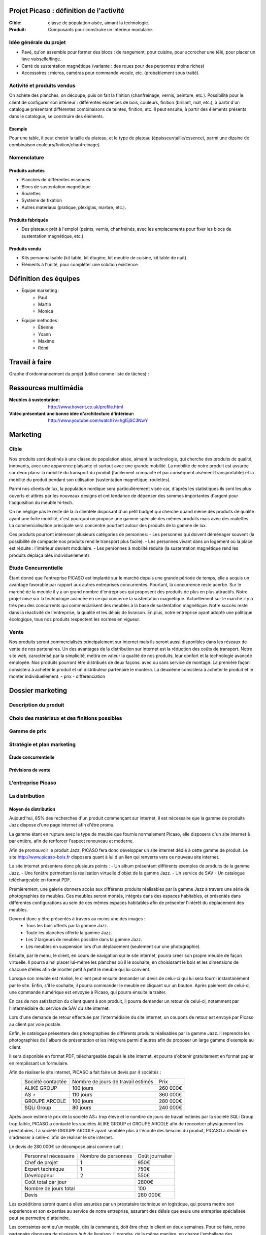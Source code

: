 ========================================
Projet Picaso : définition de l'activité
========================================

:Cible: classe de population aisée, aimant la technologie.
:Produit: Composants pour construire un intérieur modulaire.

Idée générale du projet
=======================
- Pavé, qu'on assemble pour former des blocs : de rangement, pour cuisine, pour accrocher une télé, pour placer un lave vaisselle/linge.
- Carré de sustentation magnétique (variante : des roues pour des personnes moins riches)
- Accessoires : micros, caméras pour commande vocale, etc. (probablement sous traité).

Activité et produits vendus
===========================
On achète des planches, on découpe, puis on fait la finition (chanfreinage,
vernis, peinture, etc.).
Possibilité pour le client de configurer son intérieur : différentes essences
de bois, couleurs, finition (brillant, mat, etc.), à partir d'un catalogue
présentant différentes combinaisons de teintes, finition, etc.
Il peut ensuite, à partir des éléments présents dans le catalogue, se
construire des éléments.

Exemple
-------
Pour une table, il peut choisir la taille du plateau, et le type de plateau
(épaisseur/taille/essence), parmi une dizaine de combinaison
couleurs/finition/chanfreinage).

Nomenclature
=====================
Produits achetés
----------------
- Planches de différentes essences
- Blocs de sustentation magnétique
- Roulettes
- Système de fixation
- Autres matériaux (pratique, plexiglas, marbre, etc.).

Produits fabriqués
------------------
- Des plateaux prêt à l'emploi (peints, vernis, chanfreinés, avec les emplacements pour fixer les blocs de sustentation magnétique, etc.).

Produits vendu
--------------
- Kits personnalisable (kit table, kit étagère, kit meuble de cuisine, kit table de nuit).
- Éléments à l'unité, pour compléter une solution existence.


.. image:: nomenclature/bloc.png
.. image:: nomenclature/fixations.png
.. image:: nomenclature/planches.png

======================
Définition des équipes
======================
- Équipe marketing :
    - Paul
    - Martin
    - Monica
- Équipe méthodes :
    - Étienne
    - Yoann
    - Maxime
    - Rémi

===============
Travail à faire
===============
Graphe d'ordonnancement du projet (utilisé comme liste de tâches) :

.. image:: tasks.png
   :width: 1800px

=====================
Ressources multimédia
=====================
:Meubles à sustentation: http://www.hoverit.co.uk/profile.html
:Vidéo présentant une bonne idée d'architecture d'intérieur: http://www.youtube.com/watch?v=hgI5jSC3NwY

=========
Marketing
=========

Cible 
=====

Nos produits sont destinés à une classe de population aisée, aimant la technologie, 
qui cherche des produits de qualité, innovants, avec une apparence plaisante et surtout 
avec une grande mobilité. La mobilité de notre produit est assurée sur deux plans: la mobilité du transport du produit 
(facilement compacte et par conséquent aisément transportable) et la mobilité du produit pendant son utilisation 
(sustentation magnétique, roulettes). 

Parmi nos clients de lux, la population nordique sera particulièrement visée car, d'après les statistiques ils sont les plus ouverts 
et attirés par les nouveaux designs et ont tendance de dépenser des sommes importantes d'argent pour l'acquisition du meuble hi-tech. 

On ne néglige pas le reste de la la clientèle disposant d'un petit budget qui cherche quand même des produits de qualité ayant une forte 
mobilité, c'est pourquoi on propose une gamme spéciale des mêmes produits mais avec des roulettes. La commercialisation principale sera 
concentré pourtant autour des produits de la gamme de lux.

Ces produits pourront intéresser plusieurs catégories de personnes: 
- Les personnes qui doivent déménager souvent (la possibilité de compacte nos produits rend le transport plus facile).
- Les personnes vivant dans un logement où la place est réduite : l'intérieur devient modulaire.
- Les personnes à mobilité réduite (la sustentation magnétique rend les produits déplaça blés individuellement)


Étude Concurrentielle 
=====================
Étant donné que l'entreprise PICASO est implanté sur le marché depuis une grande période de temps, elle a acquis un avantage favorable par
rapport aux autres entreprises concurrentes. Pourtant, la concurrence reste acerbe. Sur le marché de la meuble il y a un grand nombre d'entreprises
qui proposent des produits de plus en plus attractifs. 
Notre projet mise sur la technologie avancée en ce qui concerne la sustentation magnétique. Actuellement sur le marché il y a très peu des concurrents qui 
commercialisent des meubles à la base de sustentation magnétique. Notre succès reste dans la réactivité de l'entreprise, la qualité et les délais de livraison. 
En plus, notre entreprise ayant adopté une politique écologique, tous nos produits respectent les normes en vigueur.


Vente
=====

Nos produits seront commercialisés principalement sur internet mais ils seront aussi disponibles dans les réseaux de vente de nos partenaires. Un des avantages
de la distribution sur internet est la réduction des coûts de transport. Notre site web, caractérisé par la simplicité, mettra en valeur la qualité de nos produits,
leur confort et la technologie avancée employée.
Nos produits pourront être distribués de deux façons: avec ou sans service de montage. La première façon consistera à acheter le produit et un distributeur partenaire le montera.
La deuxième consistera à acheter le produit et le monter individuellement.
- prix
- différenciation



=================
Dossier marketing
=================

Description du produit
======================

Choix des matériaux et des finitions possibles
==============================================

Gamme de prix
=============

Stratégie et plan marketing
===========================

Étude concurrentielle
--------------------

Prévisions de vente
-------------------

L'entreprise Picaso
===================

La distribution
===============

Moyen de distribution
---------------------

Aujourd'hui, 85% des recherches d'un produit commençant sur internet, il est nécessaire que la gamme 
de produits Jazz dispose d'une page internet afin d'être promu. 

La gamme étant en rupture avec le type de meuble que fournis normalement Picaso, elle disposera d'un site internet
à par entière, afin de renforcer l'aspect renouveau et moderne.

Afin de promouvoir le produit Jazz, PICASO fera donc développer un site internet dédié à cette gamme de 
produit. Le site http://www.picaso-bois.fr disposera quant à lui d'un lien qui renverra vers ce nouveau site 
internet. 

Le site internet présentera donc plusieurs points :
- Un album présentant différents exemples de produits de la gamme Jazz.
- Une fenêtre permettant la réalisation virtuelle d'objet de la gamme Jazz.
- Un service de SAV
- Un catalogue téléchargeable en format PDF.



Premièrement, une galerie donnera accès aux différents produits réalisables par la gamme Jazz à travers une série de photographies
de meubles. Ces meubles seront montés, intégrés dans des espaces habitables, et présentés dans différentes 
configurations au sein de ces mêmes espaces habitables afin de présenter l'intérêt du déplacement des meubles.

Devront donc y être présentés à travers au moins une des images :
 - Tous les bois offerts par la gamme Jazz.
 - Toute les planches offerte la gamme Jazz.
 - Les 2 largeurs de meubles possible dans la gamme Jazz.
 - Les meubles en suspension lors d'un déplacement (seulement sur une photographie).
 
Ensuite, par le menu, le client, en cours de navigation sur le site internet, pourra créer son propre meuble de 
façon virtuelle. Il pourra ainsi placer lui-même les planches où il le souhaite, en choisissant le bois et les 
dimensions de chacune d'elles afin de monter petit à petit le meuble qui lui convient.

Lorsque son meuble est réalisé, le client peut ensuite demander un devis de celui-ci qui lui sera fourni 
instantanément par le site. Enfin, s'il le souhaite, il pourra commander le meuble en cliquant sur un bouton. 
Après paiement de celui-ci, une commande numérique est envoyée à Picaso, qui pourra ensuite la traiter.

En cas de non satisfaction du client quant à son produit, il pourra demander un retour de celui-ci, notamment par
l'intermédiaire du service de SAV du site internet. 

Lors d'une demande de retour effectuée par l'intermédiaire du site internet, un coupons de retour est envoyé par 
Picaso au client par voie postale. 

Enfin, le catalogue présentera des photographies de différents produits réalisables par la gamme Jazz. Il reprendra les 
photographies de l'album de présentation et les intégrera parmi d'autres afin de proposer un large gamme d'exemple 
au client. 

Il sera disponible en format PDF, téléchargeable depuis le site internet, et pourra s'obtenir gratuitement en format papier 
en remplissant un formulaire.


Afin de réaliser le site internet, PICASO a fait faire un devis par 4 sociétés :
 +-------------------+------------------------------------+-----------+
 | Société contactée | Nombre de jours de travail estimés | Prix      |
 +-------------------+------------------------------------+-----------+
 | ALIKE GROUP       |                          100 jours |  260 000€ |
 +-------------------+------------------------------------+-----------+
 | AS +              |                          110 jours |  360 000€ |
 +-------------------+------------------------------------+-----------+
 | GROUPE ARCOLE     |                          100 jours |  280 000€ |
 +-------------------+------------------------------------+-----------+
 | SQLi Group        |                           80 jours |  240 000€ |
 +-------------------+------------------------------------+-----------+

Après avoir estimé le prix de la société AS+ trop élevé et le nombre de jours de travail estimés par la 
société SQLi Group trop faible, PICASO a contacté les sociétés ALIKE GROUP et GROUPE ARCOLE afin de 
rencontrer physiquement les prestataires. La société GROUPE ARCOLE ayant semblée plus à l'écoute des besoins 
du produit, PICASO a décidé de s'adresser à celle-ci afin de réaliser le site internet. 

Le devis de 280 000€ se décompose ainsi comme suit :
 +----------------------+---------------------+-----------------+
 | Personnel nécessaire | Nombre de personnes | Coût journalier |
 +----------------------+---------------------+-----------------+
 | Chef de projet       |                   1 |            950€ |
 +----------------------+---------------------+-----------------+
 | Expert technique     |                   1 |            750€ |
 +----------------------+---------------------+-----------------+
 | Développeur          |                   2 |            550€ |
 +----------------------+---------------------+-----------------+
 |                        Coût total par jour |           2800€ |
 +--------------------------------------------+-----------------+
 |                      Nombre de jours total |            100  |
 +--------------------------------------------+-----------------+
 |                                      Devis |        280 000€ |
 +--------------------------------------------+-----------------+

Les expéditions seront quant à elles assurées par un prestataire technique en
logistique, qui pourra mettre son expérience et son expertise au service de
notre entreprise, assurant des délais que seule une entreprise spécialisée peut
se permettre d'atteindre.

Les contraintes sont qu'un meuble, dès la commande, doit être chez le client en
deux semaines. Pour ce faire, notre partenaire disposera de plusieurs *hub* de
livraison.
Il prendra, de la même manière, en charge l'emballage des commandes clients.
Le schéma suivant permet de résumer le processus d'une commande client.

.. image:: processAcheminement.png


====================
Dossier des méthodes
====================

Nomenclature ligne de production
================================

Postes de charge
================

Dénomination des articles
=========================

Nomenclatures
=============

Approvisionnement
=================

Planification des charges
==========================
